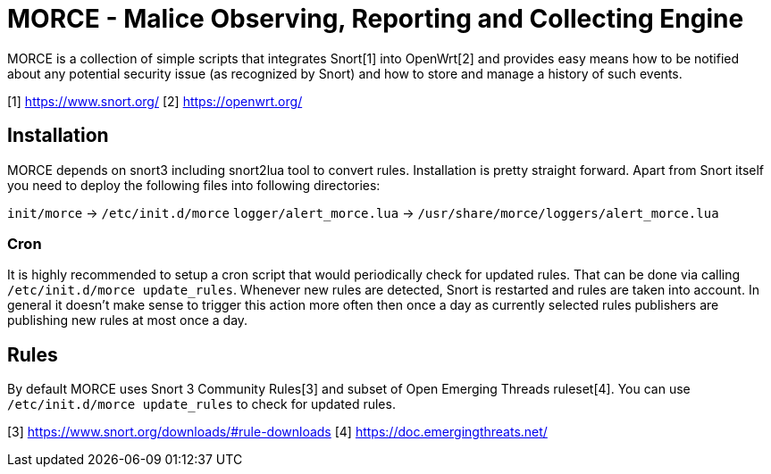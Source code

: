 MORCE - Malice Observing, Reporting and Collecting Engine
=========================================================

MORCE is a collection of simple scripts that integrates Snort[1] into
OpenWrt[2] and provides easy means how to be notified about any potential
security issue (as recognized by Snort) and how to store and manage a history
of such events.

[1] https://www.snort.org/
[2] https://openwrt.org/

Installation
------------

MORCE depends on snort3 including snort2lua tool to convert rules.
Installation is pretty straight forward. Apart from Snort itself you need to
deploy the following files into following directories:

`init/morce` -> `/etc/init.d/morce`
`logger/alert_morce.lua` -> `/usr/share/morce/loggers/alert_morce.lua`

Cron
~~~~

It is highly recommended to setup a cron script that would periodically check
for updated rules. That can be done via calling `/etc/init.d/morce update_rules`.
Whenever new rules are detected, Snort is restarted and rules are taken into
account. In general it doesn't make sense to trigger this action more often
then once a day as currently selected rules publishers are publishing new rules
at most once a day.

Rules
-----

By default MORCE uses Snort 3 Community Rules[3] and subset of Open Emerging
Threads ruleset[4]. You can use `/etc/init.d/morce update_rules` to check for
updated rules.

[3] https://www.snort.org/downloads/#rule-downloads
[4] https://doc.emergingthreats.net/
